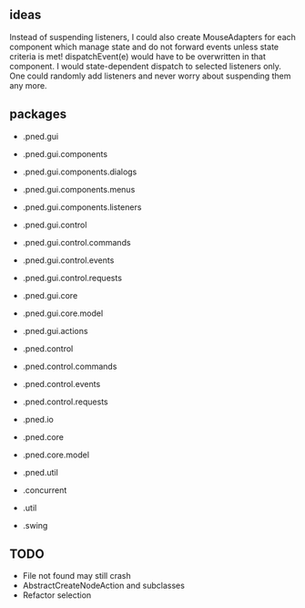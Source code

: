 #+AUTHOR: Markus Rother

** ideas
 Instead of suspending listeners, I could also create MouseAdapters
 for each component which manage state and do not forward events
 unless state criteria is met!  dispatchEvent(e) would have to be
 overwritten in that component. I would state-dependent dispatch to
 selected listeners only. 
 One could randomly add listeners and never worry about suspending them any more.

** packages
   + .pned.gui
   + .pned.gui.components
   + .pned.gui.components.dialogs
   + .pned.gui.components.menus
   + .pned.gui.components.listeners
   + .pned.gui.control
   + .pned.gui.control.commands
   + .pned.gui.control.events
   + .pned.gui.control.requests
   + .pned.gui.core
   + .pned.gui.core.model
   + .pned.gui.actions
   
   + .pned.control
   + .pned.control.commands
   + .pned.control.events
   + .pned.control.requests
   + .pned.io
   + .pned.core
   + .pned.core.model
   
   + .pned.util
   
   + .concurrent
   + .util
   + .swing

** TODO
+ File not found may still crash
+ AbstractCreateNodeAction and subclasses
+ Refactor selection

